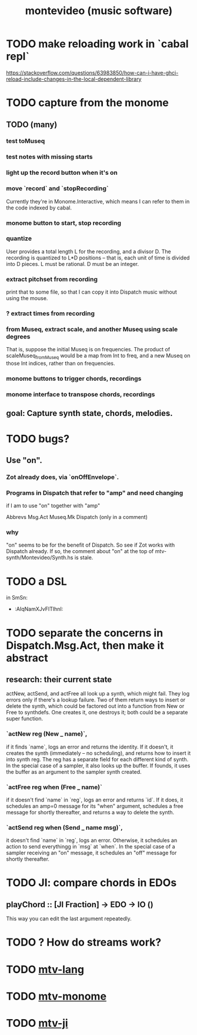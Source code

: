 :PROPERTIES:
:ID:       7d486da6-aca9-4abe-b482-9c892c7b1088
:ROAM_ALIASES: mtv
:END:
#+TITLE: montevideo (music software)
* TODO make reloading work in `cabal repl`
  https://stackoverflow.com/questions/63983850/how-can-i-have-ghci-reload-include-changes-in-the-local-dependent-library
* TODO capture from the monome
** TODO (many)
*** test toMuseq
*** test notes with missing starts
*** light up the record button when it's on
*** move `record` and `stopRecording`
    Currently they're in Monome.Interactive,
    which means I can refer to them in the code indexed by cabal.
*** monome button to start, stop recording
*** quantize
    User provides a total length L for the recording,
    and a divisor D. The recording is quantized to L*D positions --
    that is, each unit of time is divided into D pieces.
    L must be rational.
    D must be an integer.
*** extract pitchset from recording
    print that to some file,
    so that I can copy it into Dispatch music without using the mouse.
*** ? extract times from recording
*** from Museq, extract scale, and another Museq using scale degrees
    That is, suppose the initial Museq is on frequencies.
    The product of scaleMuseq_fromMuseq would be a map from Int to freq,
    and a new Museq on those Int indices, rather than on frequencies.
*** monome buttons to trigger chords, recordings
*** monome interface to transpose chords, recordings
** goal: Capture synth state, chords, melodies.
* TODO bugs?
** Use "on".
*** Zot already does, via `onOffEnvelope`.
*** Programs in Dispatch that refer to "amp" and need changing
    if I am to use "on" together with "amp"

    Abbrevs
    Msg.Act
    Museq.Mk
    Dispatch (only in a comment)
*** why
    "on" seems to be for the benefit of Dispatch.
    So see if Zot works with Dispatch already.
    If so, the comment about "on" at the top of
      mtv-synth/Montevideo/Synth.hs
    is stale.
* TODO a DSL
  in SmSn:
  * :AIqNamXJvFITlhnI:
* TODO separate the concerns in Dispatch.Msg.Act, then make it abstract
** research: their current state
actNew, actSend, and actFree all look up a synth, which might fail.
They log errors only if there's a lookup failure.
Two of them return ways to insert or delete the synth,
  which could be factored out into a function from New or Free to synthdefs.
One creates it, one destroys it; both could be a separate super function.
*** `actNew reg (New _ name)`,
 if it finds `name`, logs an error and returns the identity.
 If it doesn't, it creates the synth (immediately -- no scheduling),
   and returns how to insert it into synth reg.
   The reg has a separate field for each different kind of synth.
 In the special case of a sampler, it also looks up the buffer.
   If founds, it uses the buffer as an argument to the sampler synth created.
*** `actFree reg when (Free _ name)`
 if it doesn't find `name` in `reg`, logs an error and returns `id`.
 If it does, it
   schedules an amp=0 message for its "when" argument,
   schedules a free message for shortly thereafter,
   and returns a way to delete the synth.
*** `actSend reg when (Send _ name msg)`,
 it doesn't find `name` in `reg`, logs an error.
 Otherwise, it schedules an action to send everythingg in `msg` at `when`.
 In the special case of a sampler receiving an "on" message,
   it schedules an "off" message for shortly thereafter.
* TODO JI: compare chords in EDOs
** playChord :: [JI Fraction] -> EDO -> IO ()
   This way you can edit the last argument repeatedly.
* TODO ? How do streams work?
* TODO [[https://github.com/JeffreyBenjaminBrown/public_notes_with_github-navigable_links/blob/master/mtv_lang.org][mtv-lang]]
* TODO [[https://github.com/JeffreyBenjaminBrown/public_notes_with_github-navigable_links/blob/master/mtv_monome.org][mtv-monome]]
* TODO [[https://github.com/JeffreyBenjaminBrown/public_notes_with_github-navigable_links/blob/master/mtv_ji.org][mtv-ji]]
